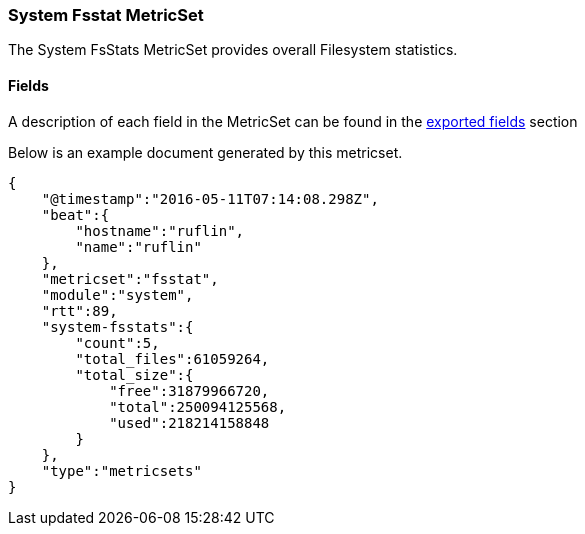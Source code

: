 ////
This file is generated! See scripts/docs_collector.py
////

[[metricbeat-metricset-system-fsstat]]
=== System Fsstat MetricSet

The System FsStats MetricSet provides overall Filesystem statistics.


==== Fields

A description of each field in the MetricSet can be found in the
<<exported-fields-system,exported fields>> section

Below is an example document generated by this metricset.

[source,json]
----
{
    "@timestamp":"2016-05-11T07:14:08.298Z",
    "beat":{
        "hostname":"ruflin",
        "name":"ruflin"
    },
    "metricset":"fsstat",
    "module":"system",
    "rtt":89,
    "system-fsstats":{
        "count":5,
        "total_files":61059264,
        "total_size":{
            "free":31879966720,
            "total":250094125568,
            "used":218214158848
        }
    },
    "type":"metricsets"
}
----
